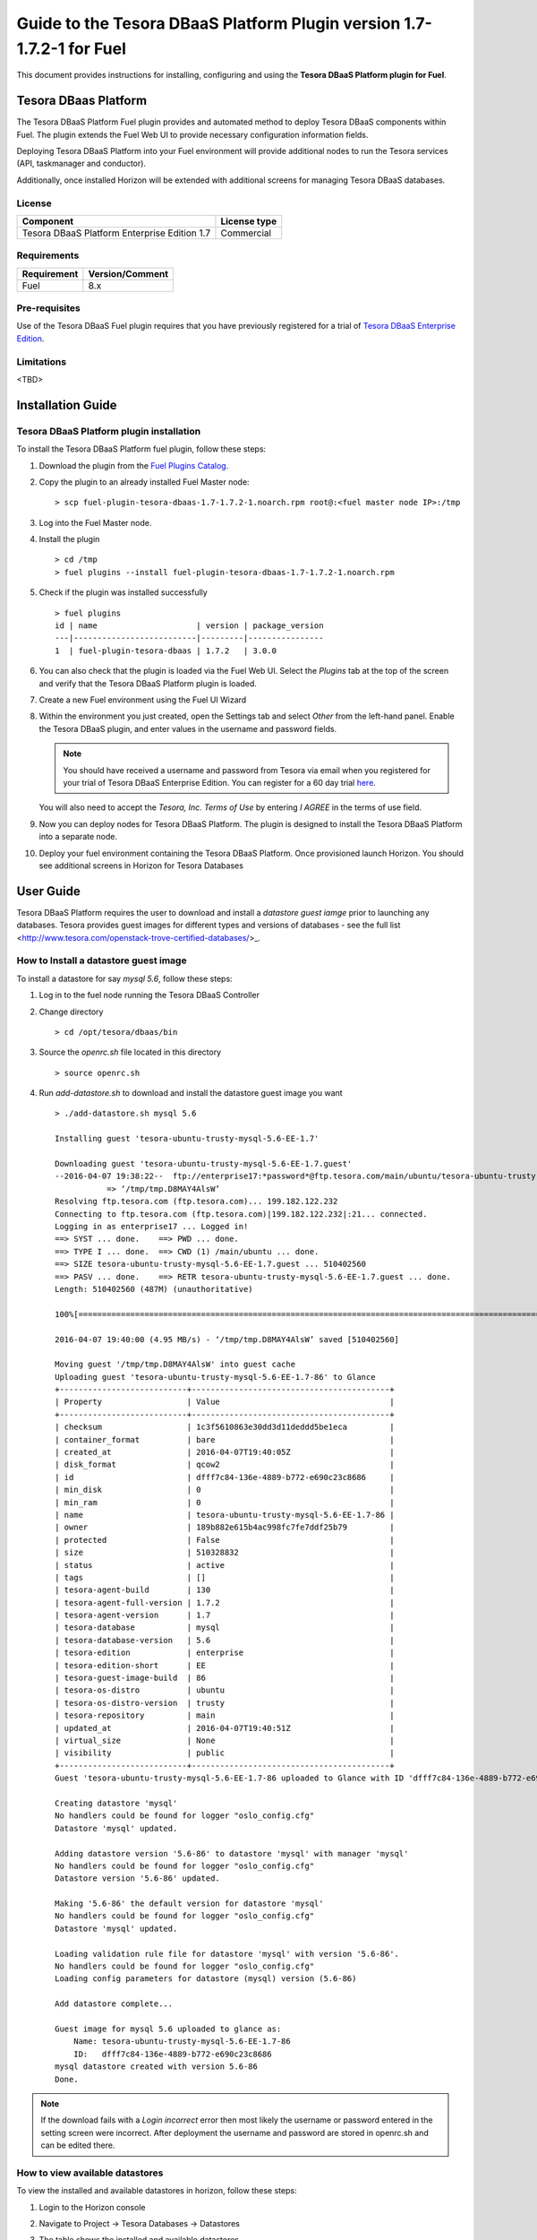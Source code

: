 **********************************************************************
Guide to the Tesora DBaaS Platform Plugin version 1.7-1.7.2-1 for Fuel
**********************************************************************

This document provides instructions for installing, configuring and using
the **Tesora DBaaS Platform plugin for Fuel**.

Tesora DBaas Platform
=====================

The Tesora DBaaS Platform Fuel plugin provides and automated method
to deploy Tesora DBaaS components within Fuel. The plugin extends the Fuel
Web UI to provide necessary configuration information fields.

Deploying Tesora DBaaS Platform into your Fuel environment will provide
additional nodes to run the Tesora services (API, taskmanager and conductor).

Additionally, once installed Horizon will be extended with additional
screens for managing Tesora DBaaS databases.

License
-------

============================================  ==================
Component                                     License type
============================================  ==================
Tesora DBaaS Platform Enterprise Edition 1.7  Commercial
============================================  ==================


Requirements
------------

===============================  ===============
Requirement                      Version/Comment
===============================  ===============
Fuel                             8.x
===============================  ===============

Pre-requisites
--------------

Use of the Tesora DBaaS Fuel plugin requires that you have previously registered
for a trial of `Tesora DBaaS Enterprise Edition <http://resources.tesora.com/download-free-trial-tesora-dbaas-platform-enterprise-edition>`_.

Limitations
-----------

<TBD>

Installation Guide
==================

Tesora DBaaS Platform plugin installation
-----------------------------------------

To install the Tesora DBaaS Platform fuel plugin, follow these steps:

#. Download the plugin from the `Fuel Plugins Catalog <https://www.mirantis.com/products/openstack-drivers-and-plugins/fuel-plugins/>`_.

#. Copy the plugin to an already installed Fuel Master node:

   ::

     > scp fuel-plugin-tesora-dbaas-1.7-1.7.2-1.noarch.rpm root@:<fuel master node IP>:/tmp

#. Log into the Fuel Master node.

#. Install the plugin

   ::

     > cd /tmp
     > fuel plugins --install fuel-plugin-tesora-dbaas-1.7-1.7.2-1.noarch.rpm

#. Check if the plugin was installed successfully

   ::

     > fuel plugins
     id | name                     | version | package_version
     ---|--------------------------|---------|----------------
     1  | fuel-plugin-tesora-dbaas | 1.7.2   | 3.0.0

#. You can also check that the plugin is loaded via the Fuel Web UI.
   Select the `Plugins` tab at the top of the screen and verify that the Tesora DBaaS Platform plugin is loaded.

   .. image:: figures/installed-plugins.png
         :width: 75%

#. Create a new Fuel environment using the Fuel UI Wizard

#. Within the environment you just created, open the Settings tab and select `Other` from the left-hand panel. Enable the Tesora DBaaS plugin, and enter values in the username and password fields.

   .. Note::
      You should have received a username and password from Tesora via email when you registered for your trial of Tesora DBaaS Enterprise Edition.
      You can register for a 60 day trial `here <http://resources.tesora.com/download-free-trial-tesora-dbaas-platform-enterprise-edition>`_.

   You will also need to accept the `Tesora, Inc. Terms of Use` by entering `I AGREE` in the terms of use field.

   .. image:: figures/enable-plugin.png
         :width: 75%

#. Now you can deploy nodes for Tesora DBaaS Platform. The plugin is designed to install the Tesora DBaaS Platform into a separate node.

   .. image:: figures/add-node.png
         :width: 75%

#. Deploy your fuel environment containing the Tesora DBaaS Platform. Once provisioned launch Horizon. You should see additional screens in Horizon for Tesora Databases

   .. image:: figures/horizon-tesora.png
         :width: 75%


User Guide
==========

Tesora DBaaS Platform requires the user to download and install a `datastore guest iamge` prior to launching any databases.
Tesora provides guest images for different types and versions of databases - see the full list <http://www.tesora.com/openstack-trove-certified-databases/>_.

How to Install a datastore guest image
--------------------------------------

To install a datastore for say `mysql 5.6`, follow these steps:

#. Log in to the fuel node running the Tesora DBaaS Controller

#. Change directory

   ::

     > cd /opt/tesora/dbaas/bin

#. Source the `openrc.sh` file located in this directory

   ::

     > source openrc.sh

#. Run `add-datastore.sh` to download and install the datastore guest image you want

   ::

     > ./add-datastore.sh mysql 5.6

     Installing guest 'tesora-ubuntu-trusty-mysql-5.6-EE-1.7'

     Downloading guest 'tesora-ubuntu-trusty-mysql-5.6-EE-1.7.guest'
     --2016-04-07 19:38:22--  ftp://enterprise17:*password*@ftp.tesora.com/main/ubuntu/tesora-ubuntu-trusty-mysql-5.6-EE-1.7.guest
                => ‘/tmp/tmp.D8MAY4AlsW’
     Resolving ftp.tesora.com (ftp.tesora.com)... 199.182.122.232
     Connecting to ftp.tesora.com (ftp.tesora.com)|199.182.122.232|:21... connected.
     Logging in as enterprise17 ... Logged in!
     ==> SYST ... done.    ==> PWD ... done.
     ==> TYPE I ... done.  ==> CWD (1) /main/ubuntu ... done.
     ==> SIZE tesora-ubuntu-trusty-mysql-5.6-EE-1.7.guest ... 510402560
     ==> PASV ... done.    ==> RETR tesora-ubuntu-trusty-mysql-5.6-EE-1.7.guest ... done.
     Length: 510402560 (487M) (unauthoritative)

     100%[=======================================================================================================>] 510,402,560 4.14MB/s   in 98s

     2016-04-07 19:40:00 (4.95 MB/s) - ‘/tmp/tmp.D8MAY4AlsW’ saved [510402560]

     Moving guest '/tmp/tmp.D8MAY4AlsW' into guest cache
     Uploading guest 'tesora-ubuntu-trusty-mysql-5.6-EE-1.7-86' to Glance
     +---------------------------+------------------------------------------+
     | Property                  | Value                                    |
     +---------------------------+------------------------------------------+
     | checksum                  | 1c3f5610863e30dd3d11deddd5be1eca         |
     | container_format          | bare                                     |
     | created_at                | 2016-04-07T19:40:05Z                     |
     | disk_format               | qcow2                                    |
     | id                        | dfff7c84-136e-4889-b772-e690c23c8686     |
     | min_disk                  | 0                                        |
     | min_ram                   | 0                                        |
     | name                      | tesora-ubuntu-trusty-mysql-5.6-EE-1.7-86 |
     | owner                     | 189b882e615b4ac998fc7fe7ddf25b79         |
     | protected                 | False                                    |
     | size                      | 510328832                                |
     | status                    | active                                   |
     | tags                      | []                                       |
     | tesora-agent-build        | 130                                      |
     | tesora-agent-full-version | 1.7.2                                    |
     | tesora-agent-version      | 1.7                                      |
     | tesora-database           | mysql                                    |
     | tesora-database-version   | 5.6                                      |
     | tesora-edition            | enterprise                               |
     | tesora-edition-short      | EE                                       |
     | tesora-guest-image-build  | 86                                       |
     | tesora-os-distro          | ubuntu                                   |
     | tesora-os-distro-version  | trusty                                   |
     | tesora-repository         | main                                     |
     | updated_at                | 2016-04-07T19:40:51Z                     |
     | virtual_size              | None                                     |
     | visibility                | public                                   |
     +---------------------------+------------------------------------------+
     Guest 'tesora-ubuntu-trusty-mysql-5.6-EE-1.7-86 uploaded to Glance with ID 'dfff7c84-136e-4889-b772-e690c23c8686'

     Creating datastore 'mysql'
     No handlers could be found for logger "oslo_config.cfg"
     Datastore 'mysql' updated.

     Adding datastore version '5.6-86' to datastore 'mysql' with manager 'mysql'
     No handlers could be found for logger "oslo_config.cfg"
     Datastore version '5.6-86' updated.

     Making '5.6-86' the default version for datastore 'mysql'
     No handlers could be found for logger "oslo_config.cfg"
     Datastore 'mysql' updated.

     Loading validation rule file for datastore 'mysql' with version '5.6-86'.
     No handlers could be found for logger "oslo_config.cfg"
     Loading config parameters for datastore (mysql) version (5.6-86)

     Add datastore complete...

     Guest image for mysql 5.6 uploaded to glance as:
         Name: tesora-ubuntu-trusty-mysql-5.6-EE-1.7-86
         ID:   dfff7c84-136e-4889-b772-e690c23c8686
     mysql datastore created with version 5.6-86
     Done.

.. Note::
   If the download fails with a `Login incorrect` error then most likely the username or password entered in the setting screen were incorrect.
   After deployment the username and password are stored in openrc.sh and can be edited there.

How to view available datastores
--------------------------------

To view the installed and available datastores in horizon, follow these steps:

#. Login to the Horizon console

#. Navigate to Project -> Tesora Databases -> Datastores

#. The table shows the installed and available datastores

   .. image:: figures/horizon-datastores.png
        :width: 75%

How to create a database instance
---------------------------------

To create a database instance based off an available datastore, follow these steps:

#. Login to the Horizon console

#. Navigate to Project -> Tesora Database -> Instances

#. Select the `Launch Instance` button

#. In the Launch Instance dialog enter Instance Name, Volume Size, Datastore and Flavor

   .. image:: figures/horizon-launch1.png
         :width: 75%

#. In the `Networking` ensure you launch your instance on a valid network

   .. image:: figures/horizon-launch2.png
         :width: 75%

#. It may take a few minutes for your database to launch. When complete you should see:

   .. image:: figures/trove-instances.png
         :width: 75%



Known issues
============

<TBD>
